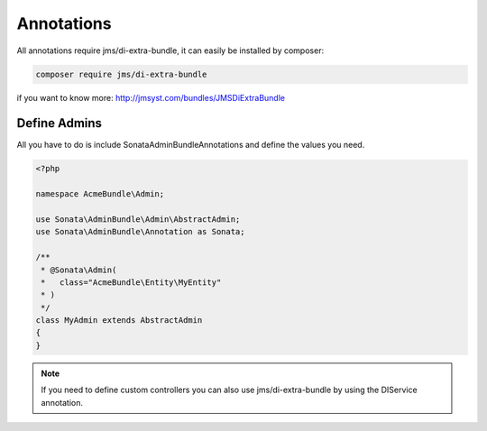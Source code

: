 Annotations
===========

All annotations require jms/di-extra-bundle, it can easily be installed by composer:

.. code-block:: bash

    composer require jms/di-extra-bundle


if you want to know more: http://jmsyst.com/bundles/JMSDiExtraBundle


Define Admins
^^^^^^^^^^^^^

All you have to do is include Sonata\AdminBundleAnnotations and define the values you need.

.. code-block:: php

    <?php

    namespace AcmeBundle\Admin;

    use Sonata\AdminBundle\Admin\AbstractAdmin;
    use Sonata\AdminBundle\Annotation as Sonata;

    /**
     * @Sonata\Admin(
     *   class="AcmeBundle\Entity\MyEntity"
     * )
     */
    class MyAdmin extends AbstractAdmin
    {
    }


.. note::

    If you need to define custom controllers you can also use jms/di-extra-bundle by using
    the DI\Service annotation.
